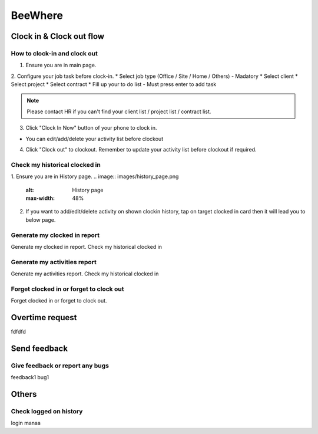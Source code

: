 .. eLeave document beewhere page

********
BeeWhere
********

Clock in & Clock out flow
*************************

How to clock-in and clock out
=============================

1. Ensure you are in main page. 
2. Configure your job task before clock-in.
* Select job type (Office / Site / Home / Others) - Madatory 
* Select client
* Select project
* Select contract
* Fill up your to do list - Must press enter to add task

.. image:: images/main_page.png
      :alt: Main Page
      :max-width: 48%

.. image:: images/main_page_clockin.png
      :alt: Main Page before clock in
      :max-width: 48%

.. note::  Please contact HR if you can't find your client list / project list / contract list.

3. Click "Clock In Now" button of your phone to clock in.

* You can edit/add/delete your activity list before clockout

.. image:: images/main_page_clockout.png
      :alt: Main Page after clock in
      :max-width: 48%

4. Click "Clock out" to clockout. Remember to update your activity list before clockout if required.

Check my historical clocked in
==============================
1. Ensure you are in History page.
.. image:: images/history_page.png
      :alt: History page
      :max-width: 48%

2. If you want to add/edit/delete activity on shown clockin history, tap on target clocked in card then it will lead you to below page.

.. image:: images/edit_history_page.png
      :alt: Edit history page
      :max-width: 48%



Generate my clocked in report
=============================
Generate my clocked in report. Check my historical clocked in

Generate my activities report
=============================
Generate my activities report. Check my historical clocked in

Forget clocked in or forget to clock out
========================================
Forget clocked in or forget to clock out.

Overtime request
****************
fdfdfd

Send feedback
*************

Give feedback or report any bugs
================================
feedback1 bug1

Others
******

Check logged on history
=======================
login manaa


